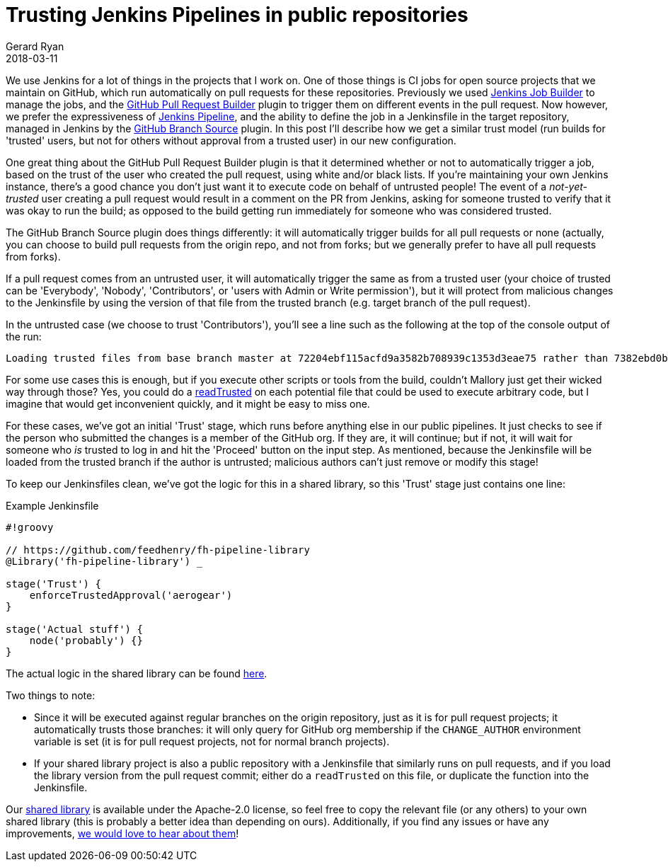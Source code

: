 = Trusting Jenkins Pipelines in public repositories
Gerard Ryan
2018-03-11
:jbake-type: post
:jbake-tags: jenkins
:jbake-status: published
:disqus: true
:imagesdir: /images

We use Jenkins for a lot of things in the projects that I work on.
One of those things is CI jobs for open source projects that we
   maintain on GitHub, which run automatically on pull requests for
   these repositories.
Previously we used
  https://docs.openstack.org/infra/jenkins-job-builder/[Jenkins Job
  Builder] to manage the jobs, and the
  https://plugins.jenkins.io/ghprb[GitHub Pull Request Builder] plugin
  to trigger them on different events in the pull request.
Now however, we prefer the expressiveness of
  https://jenkins.io/doc/book/pipeline/[Jenkins Pipeline], and the
  ability to define the job in a Jenkinsfile in the target repository,
  managed in Jenkins by the
  https://plugins.jenkins.io/github-branch-source[GitHub Branch
  Source] plugin.
In this post I'll describe how we get a similar trust model (run
  builds for 'trusted' users, but not for others without approval from
  a trusted user) in our new configuration.

One great thing about the GitHub Pull Request Builder plugin is that
  it determined whether or not to automatically trigger a job, based
  on the trust of the user who created the pull request, using white
  and/or black lists.
If you're maintaining your own Jenkins instance, there's a good chance
  you don't just want it to execute code on behalf of untrusted
  people!
The event of a _not-yet-trusted_ user creating a pull request would
  result in a comment on the PR from Jenkins, asking for someone
  trusted to verify that it was okay to run the build; as opposed to
  the build getting run immediately for someone who was considered
  trusted.

The GitHub Branch Source plugin does things differently: it will
  automatically trigger builds for all pull requests or none
  (actually, you can choose to build pull requests from the origin
  repo, and not from forks; but we generally prefer to have all pull
  requests from forks).

If a pull request comes from an untrusted user, it will automatically
  trigger the same as from a trusted user (your choice of trusted can
  be 'Everybody', 'Nobody', 'Contributors', or 'users with Admin or
  Write permission'), but it will protect from malicious changes to
  the Jenkinsfile by using the version of that file from the trusted
  branch (e.g. target branch of the pull request).

In the untrusted case (we choose to trust 'Contributors'), you'll see
  a line such as the following at the top of the console output of the
  run:

  Loading trusted files from base branch master at 72204ebf115acfd9a3582b708939c1353d3eae75 rather than 7382ebd0b32cdceb95c7afb27d8a325f17953536

For some use cases this is enough, but if you execute other scripts or
  tools from the build, couldn't Mallory just get their wicked way
  through those?
Yes, you could do a
  https://jenkins.io/doc/pipeline/steps/workflow-multibranch/#code-readtrusted-code-read-trusted-file-from-scm[readTrusted]
  on each potential file that could be used to execute arbitrary code,
  but I imagine that would get inconvenient quickly, and it might be
  easy to miss one.

For these cases, we've got an initial 'Trust' stage, which runs before
  anything else in our public pipelines.
It just checks to see if the person who submitted the changes is a
  member of the GitHub org.
If they are, it will continue; but if not, it will wait for someone
  who _is_ trusted to log in and hit the 'Proceed' button on the input
  step.
As mentioned, because the Jenkinsfile will be loaded from the trusted
  branch if the author is untrusted; malicious authors can't just
  remove or modify this stage!

To keep our Jenkinsfiles clean, we've got the logic for this in a
  shared library, so this 'Trust' stage just contains one line:

.Example Jenkinsfile
[source,groovy]
----
#!groovy

// https://github.com/feedhenry/fh-pipeline-library
@Library('fh-pipeline-library') _

stage('Trust') {
    enforceTrustedApproval('aerogear')
}

stage('Actual stuff') {
    node('probably') {}
}
----

The actual logic in the shared library can be found
  https://github.com/feedhenry/fh-pipeline-library/blob/master/vars/enforceTrustedApproval.groovy[here].

Two things to note:

* Since it will be executed against regular branches on the origin
  repository, just as it is for pull request projects; it
  automatically trusts those branches: it will only query for GitHub
  org membership if the `CHANGE_AUTHOR` environment variable is set
  (it is for pull request projects, not for normal branch projects).
* If your shared library project is also a public repository with a
  Jenkinsfile that similarly runs on pull requests, and if you load
  the library version from the pull request commit; either do a
  `readTrusted` on this file, or duplicate the function into the
  Jenkinsfile.

Our https://github.com/feedhenry/fh-pipeline-library[shared library]
  is available under the Apache-2.0 license, so feel free to copy the
  relevant file (or any others) to your own shared library (this is
  probably a better idea than depending on ours).
Additionally, if you find any issues or have any improvements,
  https://github.com/feedhenry/fh-pipeline-library/issues/new[we would
  love to hear about them]!
